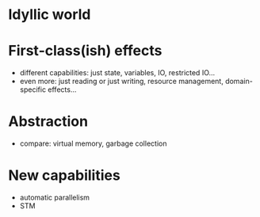 
* Idyllic world

* First-class(ish) effects
  - different capabilities: just state, variables, IO, restricted
    IO...
  - even more: just reading or just writing, resource management,
    domain-specific effects...

* Abstraction
  - compare: virtual memory, garbage collection

* New capabilities
  - automatic parallelism
  - STM
